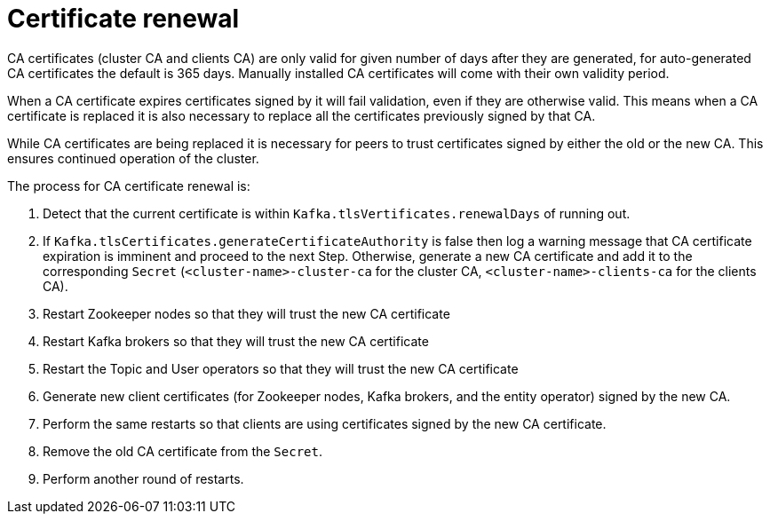 // Module included in the following assemblies:
//
// assembly-security.adoc

[id='con-certificate-renewal-{context}']
= Certificate renewal

CA certificates (cluster CA and clients CA) are only valid for given number of days after they are generated, for auto-generated CA certificates the default is 365 days.
Manually installed CA certificates will come with their own validity period.

When a CA certificate expires certificates signed by it will fail validation, even if they are otherwise valid. This means when a CA certificate is replaced it is also necessary to replace all the certificates previously signed by that CA.

While CA certificates are being replaced it is necessary for peers to trust certificates signed by either the old or the new CA. 
This ensures continued operation of the cluster.

The process for CA certificate renewal is:

. Detect that the current certificate is within `Kafka.tlsVertificates.renewalDays` of running out.

. If `Kafka.tlsCertificates.generateCertificateAuthority` is false then log a warning message that CA certificate expiration is imminent and proceed to the next Step. Otherwise, generate a new CA certificate and add it to the corresponding `Secret` (`<cluster-name>-cluster-ca` for the cluster CA, `<cluster-name>-clients-ca` for the clients CA).

. Restart Zookeeper nodes so that they will trust the new CA certificate

. Restart Kafka brokers so that they will trust the new CA certificate

. Restart the Topic and User operators so that they will trust the new CA certificate

. Generate new client certificates (for Zookeeper nodes, Kafka brokers, and the entity operator) signed by the new CA.

. Perform the same restarts so that clients are using certificates signed by the new CA certificate.

. Remove the old CA certificate from the `Secret`.

. Perform another round of restarts.
